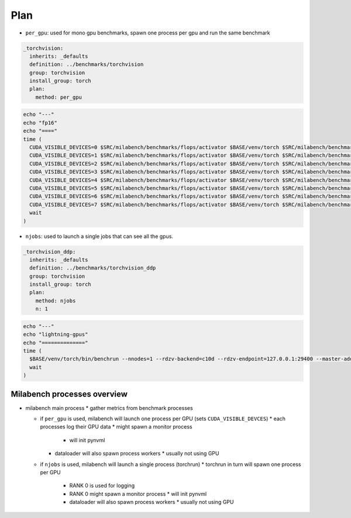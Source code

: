 Plan
====

* ``per_gpu``: used for mono gpu benchmarks, spawn one process per gpu and run the same benchmark

.. code-block:: yaml

  _torchvision:
    inherits: _defaults
    definition: ../benchmarks/torchvision
    group: torchvision
    install_group: torch
    plan:
      method: per_gpu

.. code-block:: bash

  echo "---"
  echo "fp16"
  echo "===="
  time (
    CUDA_VISIBLE_DEVICES=0 $SRC/milabench/benchmarks/flops/activator $BASE/venv/torch $SRC/milabench/benchmarks/flops/main.py --number 30 --repeat 90 --m 8192 --n 8192 --dtype fp16 &
    CUDA_VISIBLE_DEVICES=1 $SRC/milabench/benchmarks/flops/activator $BASE/venv/torch $SRC/milabench/benchmarks/flops/main.py --number 30 --repeat 90 --m 8192 --n 8192 --dtype fp16 &
    CUDA_VISIBLE_DEVICES=2 $SRC/milabench/benchmarks/flops/activator $BASE/venv/torch $SRC/milabench/benchmarks/flops/main.py --number 30 --repeat 90 --m 8192 --n 8192 --dtype fp16 &
    CUDA_VISIBLE_DEVICES=3 $SRC/milabench/benchmarks/flops/activator $BASE/venv/torch $SRC/milabench/benchmarks/flops/main.py --number 30 --repeat 90 --m 8192 --n 8192 --dtype fp16 &
    CUDA_VISIBLE_DEVICES=4 $SRC/milabench/benchmarks/flops/activator $BASE/venv/torch $SRC/milabench/benchmarks/flops/main.py --number 30 --repeat 90 --m 8192 --n 8192 --dtype fp16 &
    CUDA_VISIBLE_DEVICES=5 $SRC/milabench/benchmarks/flops/activator $BASE/venv/torch $SRC/milabench/benchmarks/flops/main.py --number 30 --repeat 90 --m 8192 --n 8192 --dtype fp16 &
    CUDA_VISIBLE_DEVICES=6 $SRC/milabench/benchmarks/flops/activator $BASE/venv/torch $SRC/milabench/benchmarks/flops/main.py --number 30 --repeat 90 --m 8192 --n 8192 --dtype fp16 &
    CUDA_VISIBLE_DEVICES=7 $SRC/milabench/benchmarks/flops/activator $BASE/venv/torch $SRC/milabench/benchmarks/flops/main.py --number 30 --repeat 90 --m 8192 --n 8192 --dtype fp16 &
    wait
  )

* ``njobs``: used to launch a single jobs that can see all the gpus.

.. code-block:: yaml

  _torchvision_ddp:
    inherits: _defaults
    definition: ../benchmarks/torchvision_ddp
    group: torchvision
    install_group: torch
    plan:
      method: njobs
      n: 1

.. code-block:: bash

  echo "---"
  echo "lightning-gpus"
  echo "=============="
  time (
    $BASE/venv/torch/bin/benchrun --nnodes=1 --rdzv-backend=c10d --rdzv-endpoint=127.0.0.1:29400 --master-addr=127.0.0.1 --master-port=29400 --nproc-per-node=8 --no-python -- python $SRC/milabench/benchmarks/lightning/main.py --epochs 10 --num-workers 8 --loader pytorch --data $BASE/data/FakeImageNet --model resnet152 --batch-size 16 &
    wait
  )


Milabench processes overview
----------------------------

* milabench main process
  * gather metrics from benchmark processes

  * if ``per_gpu`` is used, milabench will launch one process per GPU (sets ``CUDA_VISIBLE_DEVCES``)
    * each processes log their GPU data
    * might spawn a monitor process
      * will init pynvml
    * dataloader will also spawn process workers
      * usually not using GPU

  * if ``njobs`` is used, milabench will launch a single process (torchrun)
    * torchrun in turn will spawn one process per GPU
      * RANK 0 is used for logging
      * RANK 0 might spawn a monitor process
        * will init pynvml
      * dataloader will also spawn process workers 
        * usually not using GPU





